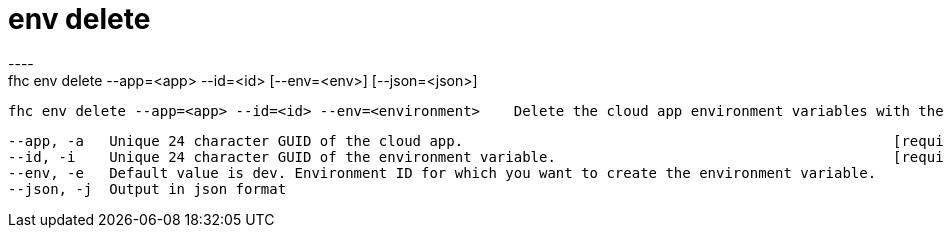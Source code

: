 [[env-delete]]
= env delete
----
fhc env delete --app=<app> --id=<id> [--env=<env>] [--json=<json>]

  fhc env delete --app=<app> --id=<id> --env=<environment>    Delete the cloud app environment variables with the <id> from the <app> in the <env>


  --app, -a   Unique 24 character GUID of the cloud app.                                                   [required]
  --id, -i    Unique 24 character GUID of the environment variable.                                        [required]
  --env, -e   Default value is dev. Environment ID for which you want to create the environment variable.
  --json, -j  Output in json format                                                                      

----
